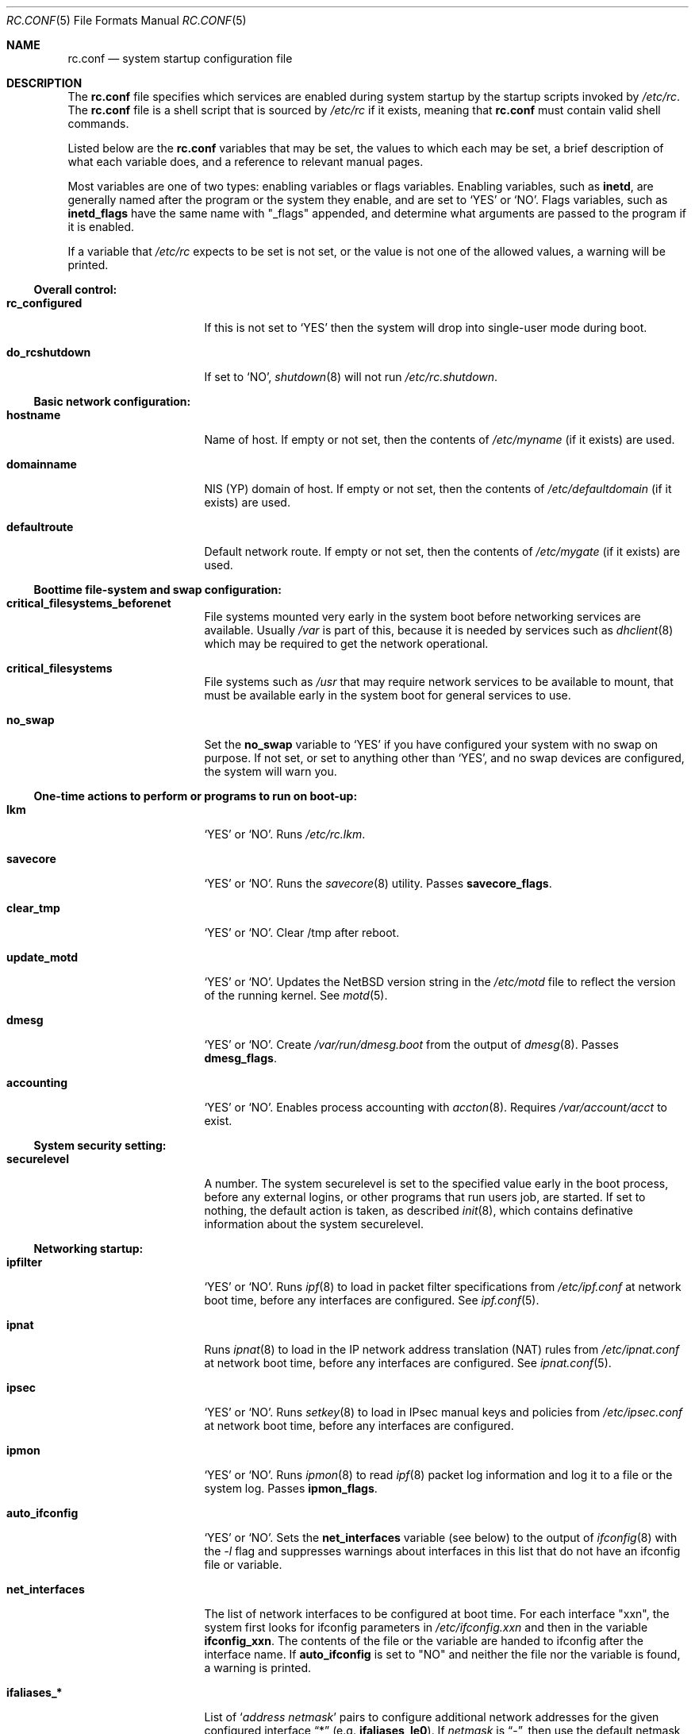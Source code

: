 .\"	$NetBSD: rc.conf.5,v 1.32.2.5 2001/04/26 09:34:43 he Exp $
.\"
.\" Copyright (c) 1996 Matthew R. Green
.\" Copyright (c) 1997 Curt J. Sampson
.\" Copyright (c) 1997 Michael W. Long
.\" Copyright (c) 1998-2000 The NetBSD Foundation, Inc.
.\" All rights reserved.
.\"
.\" This document is derived from works contributed to The NetBSD Foundation
.\" by Luke Mewburn.
.\"
.\" Redistribution and use in source and binary forms, with or without
.\" modification, are permitted provided that the following conditions
.\" are met:
.\" 1. Redistributions of source code must retain the above copyright
.\"    notice, this list of conditions and the following disclaimer.
.\" 2. Redistributions in binary form must reproduce the above copyright
.\"    notice, this list of conditions and the following disclaimer in the
.\"    documentation and/or other materials provided with the distribution.
.\" 3. The name of the author may not be used to endorse or promote products
.\"    derived from this software without specific prior written permission.
.\"
.\" THIS SOFTWARE IS PROVIDED BY THE AUTHOR ``AS IS'' AND ANY EXPRESS OR
.\" IMPLIED WARRANTIES, INCLUDING, BUT NOT LIMITED TO, THE IMPLIED WARRANTIES
.\" OF MERCHANTABILITY AND FITNESS FOR A PARTICULAR PURPOSE ARE DISCLAIMED.
.\" IN NO EVENT SHALL THE AUTHOR BE LIABLE FOR ANY DIRECT, INDIRECT,
.\" INCIDENTAL, SPECIAL, EXEMPLARY, OR CONSEQUENTIAL DAMAGES (INCLUDING,
.\" BUT NOT LIMITED TO, PROCUREMENT OF SUBSTITUTE GOODS OR SERVICES;
.\" LOSS OF USE, DATA, OR PROFITS; OR BUSINESS INTERRUPTION) HOWEVER CAUSED
.\" AND ON ANY THEORY OF LIABILITY, WHETHER IN CONTRACT, STRICT LIABILITY,
.\" OR TORT (INCLUDING NEGLIGENCE OR OTHERWISE) ARISING IN ANY WAY
.\" OUT OF THE USE OF THIS SOFTWARE, EVEN IF ADVISED OF THE POSSIBILITY OF
.\" SUCH DAMAGE.
.\"
.Dd August 9, 2000
.Dt RC.CONF 5
.Os
.\" turn off hyphenation
.hym 999
.Sh NAME
.Nm rc.conf
.Nd system startup configuration file
.Sh DESCRIPTION
The
.Nm
file specifies which services are enabled during system startup by
the startup scripts invoked by
.Pa /etc/rc .
The
.Nm
file is a shell script that is sourced by
.Pa /etc/rc
if it exists, meaning that
.Nm
must contain valid shell commands.
.Pp
Listed below are the
.Nm
variables that may be set, the values to which each may be set,
a brief description of what each variable does, and a reference to
relevant manual pages.
.Pp
Most variables are one of two types: enabling variables or flags
variables.
Enabling variables, such as
.Sy inetd ,
are generally named after the program or the system they enable,
and are set to
.Sq YES
or
.Sq NO .
Flags variables, such as
.Sy inetd_flags
have the same name with "_flags" appended, and determine what
arguments are passed to the program if it is enabled.
.Pp
If a variable that
.Pa /etc/rc
expects to be set is not set, or the value is not one of the allowed
values, a warning will be printed.
.Ss Overall control:
.Bl -tag -width net_interfaces
.It Sy rc_configured
If this is not set to
.Sq YES
then the system will drop into single-user mode during boot.
.It Sy do_rcshutdown
If set to
.Sq NO ,
.Xr shutdown 8
will not run
.Pa /etc/rc.shutdown .
.El
.Ss Basic network configuration:
.Bl -tag -width net_interfaces
.It Sy hostname
Name of host.
If empty or not set, then the contents of
.Pa /etc/myname
(if it exists) are used.
.It Sy domainname
.Tn NIS
(YP) domain of host.
If empty or not set, then the contents of
.Pa /etc/defaultdomain
(if it exists) are used.
.It Sy defaultroute
Default network route.
If empty or not set, then the contents of
.Pa /etc/mygate
(if it exists) are used.
.El
.Ss Boottime file-system and swap configuration:
.Bl -tag -width net_interfaces
.It Sy critical_filesystems_beforenet
File systems mounted very early in the system boot before networking
services are available.
Usually
.Pa /var
is part of this, because it is needed by services such as
.Xr dhclient 8
which may be required to get the network operational.
.It Sy critical_filesystems
File systems such as
.Pa /usr
that may require network services to be available to mount,
that must be available early in the system boot for general services to use.
.It Sy no_swap
Set the
.Sy no_swap
variable to
.Sq YES
if you have configured your system with no swap on purpose.
If not set, or set to anything other than
.Sq YES ,
and no swap devices
are configured, the system will warn you.
.El
.Ss One-time actions to perform or programs to run on boot-up:
.Bl -tag -width net_interfaces
.It Sy lkm
.Sq YES
or
.Sq NO .
Runs
.Pa /etc/rc.lkm .
.It Sy savecore
.Sq YES
or
.Sq NO .
Runs the
.Xr savecore 8
utility.
Passes
.Sy savecore_flags .
.It Sy clear_tmp
.Sq YES
or
.Sq NO .
Clear /tmp after reboot.
.It Sy update_motd
.Sq YES
or
.Sq NO .
Updates the
.Nx
version string in the
.Pa /etc/motd
file to reflect the version of the running kernel.
See
.Xr motd 5 .
.It Sy dmesg
.Sq YES
or
.Sq NO .
Create
.Pa /var/run/dmesg.boot
from the output of
.Xr dmesg 8 .
Passes
.Sy dmesg_flags .
.It Sy accounting
.Sq YES
or
.Sq NO .
Enables process accounting with
.Xr accton 8 .
Requires
.Pa /var/account/acct
to exist.
.El
.Ss System security setting:
.Bl -tag -width net_interfaces
.It Sy securelevel
A number.
The system securelevel is set to the specified value early
in the boot process, before any external logins, or other programs
that run users job, are started.
If set to nothing, the default action is taken, as described
.Xr init 8 ,
which contains definative information about the system securelevel.
.El
.Ss Networking startup:
.Bl -tag -width net_interfaces
.It Sy ipfilter
.Sq YES
or
.Sq NO .
Runs
.Xr ipf 8
to load in packet filter specifications from
.Pa /etc/ipf.conf
at network boot time, before any interfaces are configured.
See
.Xr ipf.conf 5 .
.It Sy ipnat
Runs
.Xr ipnat 8
to load in the IP network address translation (NAT) rules from
.Pa /etc/ipnat.conf
at network boot time, before any interfaces are configured.
See
.Xr ipnat.conf 5 .
.It Sy ipsec
.Sq YES
or
.Sq NO .
Runs
.Xr setkey 8
to load in IPsec manual keys and policies from
.Pa /etc/ipsec.conf
at network boot time, before any interfaces are configured.
.It Sy ipmon
.Sq YES
or
.Sq NO .
Runs
.Xr ipmon 8
to read
.Xr ipf 8
packet log information and log it to a file or the system log.
Passes
.Sy ipmon_flags .
.It Sy auto_ifconfig
.Sq YES
or
.Sq NO .
Sets the
.Sy net_interfaces
variable (see below) to the output of
.Xr ifconfig 8
with the
.Ar -l
flag and suppresses warnings about interfaces in this list that
do not have an ifconfig file or variable.
.It Sy net_interfaces
The list of network interfaces to be configured at boot time.
For each interface "xxn", the system first looks for ifconfig
parameters in
.Pa /etc/ifconfig.xxn
and then in the variable
.Sy ifconfig_xxn .
The contents of the file or the variable are handed to ifconfig
after the interface name.
If
.Sy auto_ifconfig
is set to "NO" and neither the file nor the variable is found,
a warning is printed.
.It Sy ifaliases_*
List of
.Sq Ar "address netmask"
pairs to configure additional network addresses for the given
configured interface
.Dq *
(e.g.
.Sy ifaliases_le0 ) .
If
.Ar netmask
is
.Dq - ,
then use the default netmask for the interface.
.Pp
.Sy ifaliases_*
covers limited cases only and considered unrecommended.
We recommend using
.Pa /etc/ifconfig.xxN
with multiple lines instead.
.It Sy flushroutes
.Sq YES
or
.Sq NO .
Flushes the route table on networking startup.
Useful when coming up to multiuser mode after going down to
single-user mode.
.It Sy dhclient
.Sq YES
or
.Sq NO .
Set to
.Sq YES
to configure some or all network interfaces using
the DHCP client.
If you set
.Sy dhclient
to
.Sq YES ,
you must either have
.Pa /var
in
.Sy critical_filesystems_beforenet ,
as part of
.Pa / ,
or direct the DHCP client to store the leases file on the root
filesystem by modifying the
.Sy dhclient_flags
variable.
You must not provide ifconfig information or ifaliases
information for any interface that is to be configured using the DHCP client.
Interface aliases can be set up in the DHCP client configuration
file if needed - see
.Xr dhclient.conf 5
for details.
.Pp
Passes
.Sy dhclient_flags
to the DHCP client.
See
.Xr dhclient 8
for complete documentation.
If you wish to configure all broadcast
network interfaces using the DHCP client, you can leave this blank.
To configure only specific interfaces, name the interfaces to be configured
on the command line.
.Pp
If you must run the DHCP client before mounting critical filesystems,
then you should specify an alternate location for the DHCP client's lease
file in the
.Sy dhclient_flags
variable - for example, "-lf /tmp/dhclient.leases".
.It Sy ntpdate
.Sq YES
or
.Sq NO .
Runs
.Xr ntpdate 8
to set the system time from one of the hosts in
.Sy ntpdate_hosts .
If
.Sy ntpdate_hosts
is empty, it will attempt to find a list of hosts in
.Pa /etc/ntp.conf .
.It Sy ppp_peers
If
.Sy ppp_peers
is not empty, then
.Pa /etc/netstart
will check each word in
.Sy ppp_peers
for a coresponding ppp configuration file in
.Pa /etc/ppp/peers
and will call
.Xr pppd 8
with the
.Dq call Sy peer
option.
.It Sy ip6mode
An IPv6 node can be a router
.Pq nodes that forward packet for others
or host
.Pq nodes that do not forward .
A host can be autoconfigured
based on the information advertised by adjacent IPv6 router.
By setting
.Sy ip6mode
to
.Dq Li router ,
.Dq Li host ,
or
.Dq Li autohost ,
you can configure your node as a router,
a non-autoconfigured host, or an autoconfigured host.
Invalid values will be ignored, and the node will be configured as
a non-autoconfigured host.
You may want to check
.Sy rtsol
and
.Sy rtsold
as well, if you set the variable to
.Li autohost .
.It Sy rtsol
.Sq YES
or
.Sq NO .
Run
.Xr rtsol 8 ,
router solicitation command for IPv6 host.
On nomadic host like notebook computers, you may want to enable
.Sy rtsold
as well.
Passes
.Sy rtsol_flags .
This is only for autoconfigured IPv6 host, so set
.Sy ip6mode
to autohost if you use it.
.El
.Ss Daemons required by other daemons:
.Bl -tag -width net_interfaces
.It Sy inetd
.Sq YES
or
.Sq NO .
Runs the
.Xr inetd 8
daemon to start network server processes (as listed in
.Pa /etc/inetd.conf )
as necessary.
Passes
.Sy inetd_flags .
The
.Ar -l
flag turns on libwrap connection logging.
.It Sy rpcbind
.Sq YES
or
.Sq NO .
The
.Xr rpcbind 8
daemon is required for any
.Xr rpc 3
services.
These include NFS,
.Tn NIS ,
.Xr bootparamd 8 ,
.Xr rstatd 8 ,
.Xr rusersd 8 ,
and
.Xr rwalld 8 .
.El
.Ss Commonly used daemons:
.Bl -tag -width net_interfaces
.It Sy syslogd
.Sq YES
or
.Sq NO .
Runs
.Xr syslogd 8
and passes
.Sy syslogd_flags .
.It Sy cron
.Sq YES
or
.Sq NO .
Run
.Xr cron 8 .
.It Sy named
.Sq YES
or
.Sq NO .
Runs
.Xr named 8
and passes
.Sy named_flags .
.It Sy timed
.Sq YES
or
.Sq NO .
Runs
.Xr timed 8
and passes
.Sy timed_flags .
The
.Ar -M
option allows
.Xr timed 8
to be a master time source as well as a slave.
If you are also running
.Xr ntpd 8 ,
only one machine running both should have the
.Ar -M
flag given to
.Xr timed 8 .
.It Sy ntpd
.Sq YES
or
.Sq NO .
Runs
.Xr ntpd 8
and passes
.Sy ntpd_flags .
.It Sy sendmail
.Sq YES
or
.Sq NO .
Runs
.Xr sendmail 8
and passes
.Sy sendmail_flags .
.It Sy postfix
.Sq YES
or
.Sq NO .
Starts
.Xr postfix 1
mail system.
.It Sy lpd
.Sq YES
or
.Sq NO .
Runs
.Xr lpd 8
and passes
.Sy lpd_flags .
The
.Ar -l
flag will turn on extra logging.
.It Sy sshd
.Sq YES
or
.Sq NO .
Runs
.Xr sshd 8
and passes
.Sy sshd_flags .
.El
.Ss Routing daemons:
.Bl -tag -width net_interfaces
.It Sy routed
.Sq YES
or
.Sq NO .
Runs
.Xr routed 8 ,
the RIP routing protocol daemon.
Passes
.Sy routed_flags .
This should be
.Sq NO
if
.Sy gated
is
.Sq YES .
.It Sy gated
.Sq YES
or
.Sq NO .
Runs
.Xr gated 8 ,
the multiprotocol routing daemon.
Passes
.Sy gated_flags .
This should be
.Sq NO
if
.Sy routed
is
.Sq YES .
.Xr gated 8
is not included with the standard
.Nx
installation, although it is part of the optional
.Nx
package collection.
.It Sy mrouted
.Sq YES
or
.Sq NO .
Runs
.Xr mrouted 8 ,
the DVMRP multicast routing protocol daemon.
Passes
.Sy mrouted_flags .
.It Sy route6d
.Sq YES
or
.Sq NO .
Runs
.Xr route6d 8 ,
the RIPng routing protocol daemon for IPv6.
Passes
.Sy route6d_flags .
.It Sy rtsold
.Sq YES
or
.Sq NO .
Runs
.Xr rtsold 8 ,
the IPv6 router solicitation daemon.
.Xr rtsold 8
periodically transmits router solicitation packet
to find IPv6 router on the network.
This configuration is mainly for nomadic host like notebook computers.
Stationary host should work fine with
.Sy rtsol
only.
Passes
.Sy rtsold_flags .
This is only for autoconfigured IPv6 host, so set
.Sy ip6mode
to autohost if you use it.
.El
.Ss Daemons used to boot other hosts over a network:
.Bl -tag -width net_interfaces
.It Sy rarpd
.Sq YES
or
.Sq NO .
Runs
.Xr rarpd 8 ,
the reverse ARP daemon, often used to boot
.Nx
and Sun workstations.
Passes
.Sy rarpd_flags .
.It Sy bootparamd
.Sq YES
or
.Sq NO .
Runs
.Xr bootparamd 8 ,
the boot parameter server, with
.Sy bootparamd_flags
as options.
Used to boot
.Nx
and
.Tn "SunOS 4.x"
systems.
.It Sy dhcpd
.Sq YES
or
.Sq NO .
Runs
.Xr dhcpd 8 ,
the Dynamic Host Configuration Protocol (DHCP) daemon,
for assigning IP addresses to hosts and passing boot information.
Passes
.Sy dhcpd_flags .
.It Sy dhcrelay
.Sq YES
or
.Sq NO .
Runs
.Xr dhcrelay 8 .
Passes
.Sy dhcrelay_flags .
.It Sy rbootd
.Sq YES
or
.Sq NO .
Runs
.Xr rbootd 8 ,
the
.Tn HP
boot protocol daemon; used for booting
.Tn HP
workstations.
Passes
.Sy rbootd_flags .
.It Sy mopd
.Sq YES
or
.Sq NO .
Runs
.Xr mopd 8 ,
the
.Tn DEC
.Tn MOP
protocol daemon; used for booting
.Tn VAX
and other
.Tn DEC
machines.
Passes
.Sy mopd_flags .
.It Sy rtadvd
.Sq YES
or
.Sq NO .
Runs
.Xr rtadvd 8 ,
the IPv6 router advertisement daemon, which is used to advertise
information about the subnet to IPv6 end hosts.
Passes
.Sy rtadvd_flags .
This is only for IPv6 router, so set
.Sy ip6forwarding
to
.Sq YES
if you use it.
.El
.Ss X Window System daemons:
.Bl -tag -width net_interfaces
.It Sy xfs
.Sq YES
or
.Sq NO .
Runs the
.Xr xfs 1
X11 font server, which supplies local X font files to X terminals.
.It Sy xdm
.Sq YES
or
.Sq NO .
Runs the
.Xr xdm 1
X display manager.
These X daemons are available only with the optional X distribution of
.Nx .
.El
.Ss NIS (YP) daemons:
.Bl -tag -width net_interfaces
.It Sy ypbind
.Sq YES
or
.Sq NO .
Runs
.Xr ypbind 8 ,
which lets
.Tn NIS
(YP) clients use information from a
.Tn NIS
server.
Passes
.Sy ypbind_flags .
.It Sy ypserv
.Sq YES
or
.Sq NO .
Runs
.Xr ypserv 8 ,
the
.Tn NIS
(YP) server for distributing information from certain files in
.Pa /etc .
Passes
.Sy ypserv_flags .
The
.Ar -d
flag causes it to use DNS for lookups in
.Pa /etc/hosts
that fail.
.It Sy yppasswdd
.Sq YES
or
.Sq NO .
Runs
.Xr yppasswdd 8 ,
which allows remote
.Tn NIS
users to update password on master server.
Passes
.Sy yppasswdd_flags .
.El
.Ss NFS daemons and parameters:
.Bl -tag -width net_interfaces
.It Sy nfs_client
.Sq YES
or
.Sq NO .
The number of local NFS asynchronous I/O server is now controlled via
.Xr sysctl 8 .
.It Sy nfs_server
.Sq YES
or
.Sq NO .
Sets up a host to be a NFS server by running
.Xr mountd 8
and
.Xr nfsd 8 ,
and passing
.Sy mountd_flags
and
.Sy nfsd_flags
to them, respectively.
.It Sy lockd
.Sq YES
or
.Sq NO .
Runs
.Xr rpc.lockd 8
if either
.Sy nfs_server
or
.Sy nfs_client
is (or both are) set to
.Sq YES .
Passes
.Sy lockd_flags .
.It Sy statd
.Sq YES
or
.Sq NO .
Runs
.Xr rpc.statd 8 ,
a status monitoring daemon used when
.Xr rpc.lockd 8
is running, if either
.Sy nfs_server
or
.Sy nfs_client
is (or both are) set to
.Sq YES .
Passes
.Sy statd_flags .
.It Sy amd
.Sq YES
or
.Sq NO .
Runs
.Xr amd 8 ,
the automounter daemon, which automatically mounts NFS file systems
whenever a file or directory within that filesystem is accessed.
Passes
.Sy amd_flags .
.It Sy amd_dir
The
.Xr amd 8
mount directory.
Used only if
.Sy amd
is set to
.Sq YES .
.It Sy amd_master
The
.Xr amd 8
automounter master map.
Used only if
.Sy amd
is set to
.Sq YES .
.El
.Ss Other daemons:
.Bl -tag -width net_interfaces
.It Sy rwhod
.Sq YES
or
.Sq NO .
Runs
.Xr rwhod 8
to support the
.Xr rwho 1
and
.Xr ruptime 1
commands.
.It Sy kerberos
.Sq YES
or
.Sq NO .
Runs the kerberos server
.Xr kerberos 8
and the kerberos admininstration server,
.Xr kadmind 8 .
This should only be run on the kerberos master server.
Both servers implement version IV of the Kerberos protocol, not the
newer Kerberos version 5.
.El
.Ss Hardware daemons:
.Bl -tag -width net_interfaces
.It Sy apmd
.Sq YES
or
.Sq NO .
Runs
.Xr apmd 8
and passes
.Sy apmd_flags .
.It Sy screenblank
.Sq YES
or
.Sq NO .
Runs
.Xr screenblank 1
and passes
.Sy screenblank_flags .
.It Sy wscons
.Sq YES
or
.Sq NO .
Configures the
.Xr wscons 4
console driver, from the configuration file
.Pa /etc/wscons.conf .
.El
.Sh FILES
.Pa /etc/rc.conf
.Sh SEE ALSO
.Xr boot 8 ,
.Xr rc 8 ,
.Xr sysctl 8
.Sh HISTORY
The
.Nm
file appeared in
.Nx 1.3 .
